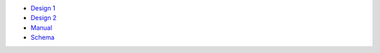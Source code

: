 - `Design 1 <design-1.rst>`_
- `Design 2 <design-2.rst>`_
- `Manual <manual-1.rst>`_
- `Schema <schema.rst>`_

